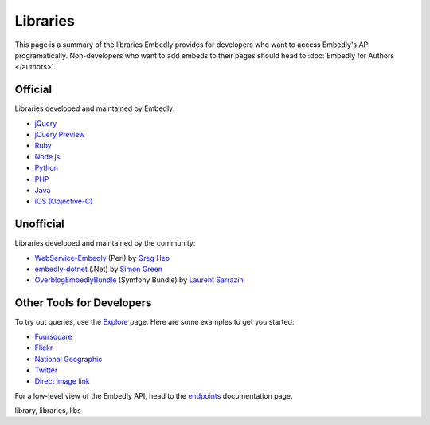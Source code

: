 Libraries
=========

This page is a summary of the libraries Embedly provides for developers who 
want to access Embedly's API programatically. Non-developers who want to add 
embeds to their pages should head to :doc:`Embedly for Authors </authors>`.

Official
--------

Libraries developed and maintained by Embedly:

* `jQuery <https://github.com/embedly/embedly-jquery>`_
* `jQuery Preview <https://github.com/embedly/jquery-preview>`_
* `Ruby <https://github.com/embedly/embedly-ruby>`_
* `Node.js <https://github.com/embedly/embedly-node>`_
* `Python <https://github.com/embedly/embedly-python>`_
* `PHP <https://github.com/embedly/embedly-php>`_
* `Java <https://github.com/embedly/embedly-java>`_
* `iOS (Objective-C) <https://github.com/embedly/embedly-ios>`_

Unofficial
----------

Libraries developed and maintained by the community:

* `WebService-Embedly <https://github.com/gregheo/WebService-Embedly>`_ (Perl) by `Greg Heo
  <http://node79.com/>`_
* `embedly-dotnet <https://github.com/CaptainCodeman/embedly-dotnet>`_ (.Net) by `Simon Green
  <http://www.captaincodeman.com/>`_
* `OverblogEmbedlyBundle <https://github.com/ebuzzing/OverblogEmbedlyBundle>`_ (Symfony Bundle) by `Laurent
  Sarrazin <http://www.over-blog.com/>`_

Other Tools for Developers
--------------------------

To try out queries, use the `Explore </docs/explore>`_ page. Here are some
examples to get you started:

* `Foursquare </docs/explore/preview?url=http://4sq.com/f6AwgZ>`_
* `Flickr </docs/explore/oembed?url=http://flic.kr/p/9idk4k>`_
* `National Geographic </docs/explore/preview?url=http://video.nationalgeographic.com/video/player/news/culture-places-news/mexico-human-reef-vin.html>`_
* `Twitter </docs/explore/objectify?url=http://twitter.com/%23!/papajohns/status/37008575440101376>`_
* `Direct image link </docs/explore/preview?url=http://lh6.ggpht.com/_e7zYcrT4hWQ/TVfjwun4ytI/AAAAAAAAPWI/tEAemzjGx0I/iphonecard.jpg%3Fimgmax%3D800>`_

For a low-level view of the Embedly API, head to the
`endpoints </docs/endpoints>`_ documentation page.

.. container:: keywords

   library, libraries, libs
